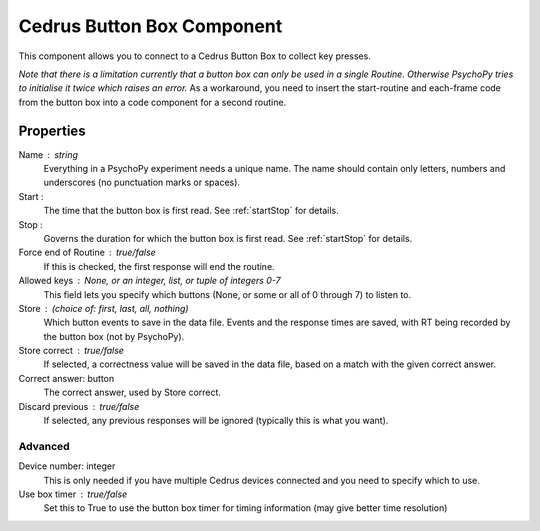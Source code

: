 .. _cedureButtonBox:

Cedrus Button Box Component
---------------------------------

This component allows you to connect to a Cedrus Button Box to collect key presses.

*Note that there is a limitation currently that a button box can only be used in a single Routine. Otherwise PsychoPy tries to initialise it twice which raises an error.* As a workaround, you need to insert the start-routine and each-frame code from the button box into a code component for a second routine.

Properties
~~~~~~~~~~~

Name : string
    Everything in a PsychoPy experiment needs a unique name. The name should contain only letters, numbers and underscores (no punctuation marks or spaces).

Start :
    The time that the button box is first read. See :ref:`startStop` for details.

Stop :
    Governs the duration for which the button box is first read. See :ref:`startStop` for details.

Force end of Routine : true/false
    If this is checked, the first response will end the routine.

Allowed keys : None, or an integer, list, or tuple of integers 0-7
    This field lets you specify which buttons (None, or some or all of 0 through 7) to listen to.

Store : (choice of: first, last, all, nothing)
    Which button events to save in the data file. Events and the response times are saved, with RT being recorded by the button box (not by PsychoPy).

Store correct : true/false
    If selected, a correctness value will be saved in the data file, based on a match with the given correct answer.

Correct answer: button
    The correct answer, used by Store correct.

Discard previous : true/false
    If selected, any previous responses will be ignored (typically this is what you want).

Advanced
+++++++++++++

Device number: integer
    This is only needed if you have multiple Cedrus devices connected and you need to specify which to use.

Use box timer : true/false
    Set this to True to use the button box timer for timing information (may give better time resolution)

.. seealso::

	API reference for :class:`~psychopy.hardware.iolab`

